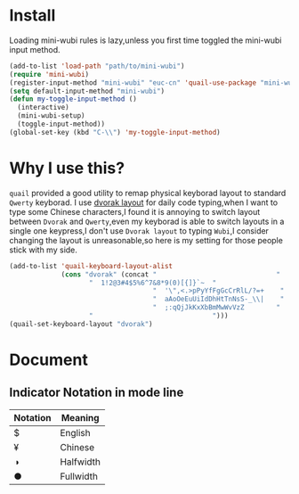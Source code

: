 * Install
Loading mini-wubi rules is lazy,unless you first time toggled the mini-wubi input method.
#+BEGIN_SRC emacs-lisp
(add-to-list 'load-path "path/to/mini-wubi")
(require 'mini-wubi)
(register-input-method "mini-wubi" "euc-cn" 'quail-use-package "mini-wubi" "A simple Chinese wubi input method inside Emacs")
(setq default-input-method "mini-wubi")
(defun my-toggle-input-method ()
  (interactive)
  (mini-wubi-setup)
  (toggle-input-method))
(global-set-key (kbd "C-\\") 'my-toggle-input-method)
#+END_SRC

* Why I use this?
~quail~ provided a good utility to remap physical keyborad layout to standard ~Qwerty~ keyborad.
I use [[https://en.wikipedia.org/wiki/Dvorak_Simplified_Keyboard][dvorak layout]] for daily code typing,when I want to type some Chinese characters,I found
it is annoying to switch layout between ~Dvorak~ and ~Qwerty~,even my keyborad is able to
switch layouts in a single one keypress,I don't use ~Dvorak layout~ to typing ~Wubi~,I consider
changing the layout is unreasonable,so here is my setting for those people stick with my side.
#+BEGIN_SRC emacs-lisp
(add-to-list 'quail-keyboard-layout-alist
             (cons "dvorak" (concat "                              "
				    "  1!2@3#4$5%6^7&8*9(0)[{]}`~  "
                                    "  '\",<.>pPyYfFgGcCrRlL/?=+    "
                                    "  aAoOeEuUiIdDhHtTnNsS-_\\|    "
                                    "  ;:qQjJkKxXbBmMwWvVzZ        "
				    "                              ")))
(quail-set-keyboard-layout "dvorak")
#+END_SRC

* Document
** Indicator Notation in mode line
   | Notation | Meaning   |
   |----------+-----------|
   | $        | English   |
   | ¥        | Chinese   |
   | ◑        | Halfwidth |
   | ●        | Fullwidth |
